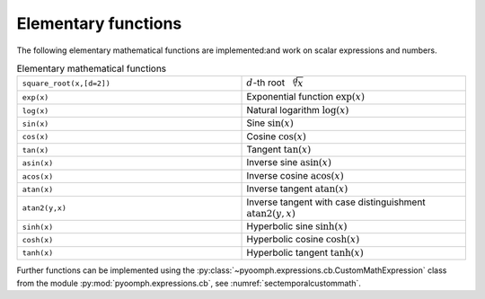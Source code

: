 Elementary functions
--------------------

The following elementary mathematical functions are implemented:and work on scalar expressions and numbers.

.. list-table:: Elementary mathematical functions
    :widths: 50 50
    :header-rows: 0

    *   - ``square_root(x,[d=2])``
        - :math:`d`-th root :math:`\sqrt[d]{x}`
    *   - ``exp(x)``
        - Exponential function :math:`\exp(x)`
    *   - ``log(x)``
        - Natural logarithm :math:`\log(x)`
    *   - ``sin(x)``
        - Sine :math:`\sin(x)`
    *   - ``cos(x)``
        - Cosine :math:`\cos(x)`
    *   - ``tan(x)``
        - Tangent :math:`\tan(x)`          
    *   - ``asin(x)``
        - Inverse sine :math:`\operatorname{asin}(x)`
    *   - ``acos(x)``
        - Inverse cosine :math:`\operatorname{acos}(x)` 
    *   - ``atan(x)``
        - Inverse tangent :math:`\operatorname{atan}(x)`
    *   - ``atan2(y,x)``
        - Inverse tangent with case distinguishment :math:`\operatorname{atan2}(y,x)`        
    *   - ``sinh(x)``
        - Hyperbolic sine :math:`\sinh(x)`
    *   - ``cosh(x)``
        - Hyperbolic cosine :math:`\cosh(x)`
    *   - ``tanh(x)``        
        - Hyperbolic tangent :math:`\tanh(x)`     

Further functions can be implemented using the :py:class:`~pyoomph.expressions.cb.CustomMathExpression` class from the module :py:mod:`pyoomph.expressions.cb`, see :numref:`sectemporalcustommath`.
